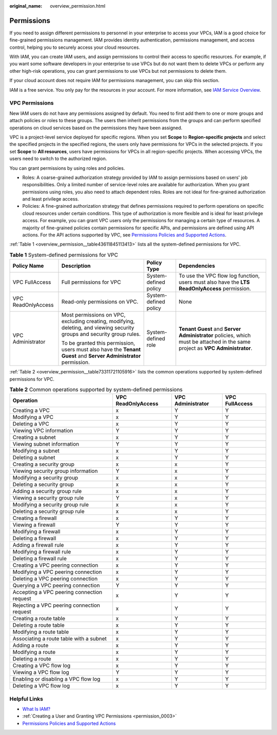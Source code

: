 :original_name: overview_permission.html

.. _overview_permission:

Permissions
===========

If you need to assign different permissions to personnel in your enterprise to access your VPCs, IAM is a good choice for fine-grained permissions management. IAM provides identity authentication, permissions management, and access control, helping you to securely access your cloud resources.

With IAM, you can create IAM users, and assign permissions to control their access to specific resources. For example, if you want some software developers in your enterprise to use VPCs but do not want them to delete VPCs or perform any other high-risk operations, you can grant permissions to use VPCs but not permissions to delete them.

If your cloud account does not require IAM for permissions management, you can skip this section.

IAM is a free service. You only pay for the resources in your account. For more information, see `IAM Service Overview <https://docs.otc.t-systems.com/identity-access-management/umn/service_overview/what_is_iam.html#iam-01-0026>`__.

VPC Permissions
---------------

New IAM users do not have any permissions assigned by default. You need to first add them to one or more groups and attach policies or roles to these groups. The users then inherit permissions from the groups and can perform specified operations on cloud services based on the permissions they have been assigned.

VPC is a project-level service deployed for specific regions. When you set **Scope** to **Region-specific projects** and select the specified projects in the specified regions, the users only have permissions for VPCs in the selected projects. If you set **Scope** to **All resources**, users have permissions for VPCs in all region-specific projects. When accessing VPCs, the users need to switch to the authorized region.

You can grant permissions by using roles and policies.

-  Roles: A coarse-grained authorization strategy provided by IAM to assign permissions based on users' job responsibilities. Only a limited number of service-level roles are available for authorization. When you grant permissions using roles, you also need to attach dependent roles. Roles are not ideal for fine-grained authorization and least privilege access.
-  Policies: A fine-grained authorization strategy that defines permissions required to perform operations on specific cloud resources under certain conditions. This type of authorization is more flexible and is ideal for least privilege access. For example, you can grant VPC users only the permissions for managing a certain type of resources. A majority of fine-grained policies contain permissions for specific APIs, and permissions are defined using API actions. For the API actions supported by VPC, see `Permissions Policies and Supported Actions <https://docs.otc.t-systems.com/virtual-private-cloud/api-ref/permissions_policies_and_supported_actions/index.html>`__.

:ref:`Table 1 <overview_permission__table43611845113413>` lists all the system-defined permissions for VPC.

.. _overview_permission__table43611845113413:

.. table:: **Table 1** System-defined permissions for VPC

   +--------------------+-------------------------------------------------------------------------------------------------------------------------+-----------------------+------------------------------------------------------------------------------------------------------------------------------+
   | Policy Name        | Description                                                                                                             | Policy Type           | Dependencies                                                                                                                 |
   +====================+=========================================================================================================================+=======================+==============================================================================================================================+
   | VPC FullAccess     | Full permissions for VPC                                                                                                | System-defined policy | To use the VPC flow log function, users must also have the **LTS ReadOnlyAccess** permission.                                |
   +--------------------+-------------------------------------------------------------------------------------------------------------------------+-----------------------+------------------------------------------------------------------------------------------------------------------------------+
   | VPC ReadOnlyAccess | Read-only permissions on VPC.                                                                                           | System-defined policy | None                                                                                                                         |
   +--------------------+-------------------------------------------------------------------------------------------------------------------------+-----------------------+------------------------------------------------------------------------------------------------------------------------------+
   | VPC Administrator  | Most permissions on VPC, excluding creating, modifying, deleting, and viewing security groups and security group rules. | System-defined role   | **Tenant Guest** and **Server Administrator** policies, which must be attached in the same project as **VPC Administrator**. |
   |                    |                                                                                                                         |                       |                                                                                                                              |
   |                    | To be granted this permission, users must also have the **Tenant Guest** and **Server Administrator** permission.       |                       |                                                                                                                              |
   +--------------------+-------------------------------------------------------------------------------------------------------------------------+-----------------------+------------------------------------------------------------------------------------------------------------------------------+

:ref:`Table 2 <overview_permission__table73311721105916>` lists the common operations supported by system-defined permissions for VPC.

.. _overview_permission__table73311721105916:

.. table:: **Table 2** Common operations supported by system-defined permissions

   +--------------------------------------------+--------------------+-------------------+----------------+
   | Operation                                  | VPC ReadOnlyAccess | VPC Administrator | VPC FullAccess |
   +============================================+====================+===================+================+
   | Creating a VPC                             | x                  | Y                 | Y              |
   +--------------------------------------------+--------------------+-------------------+----------------+
   | Modifying a VPC                            | x                  | Y                 | Y              |
   +--------------------------------------------+--------------------+-------------------+----------------+
   | Deleting a VPC                             | x                  | Y                 | Y              |
   +--------------------------------------------+--------------------+-------------------+----------------+
   | Viewing VPC information                    | Y                  | Y                 | Y              |
   +--------------------------------------------+--------------------+-------------------+----------------+
   | Creating a subnet                          | x                  | Y                 | Y              |
   +--------------------------------------------+--------------------+-------------------+----------------+
   | Viewing subnet information                 | Y                  | Y                 | Y              |
   +--------------------------------------------+--------------------+-------------------+----------------+
   | Modifying a subnet                         | x                  | Y                 | Y              |
   +--------------------------------------------+--------------------+-------------------+----------------+
   | Deleting a subnet                          | x                  | Y                 | Y              |
   +--------------------------------------------+--------------------+-------------------+----------------+
   | Creating a security group                  | x                  | x                 | Y              |
   +--------------------------------------------+--------------------+-------------------+----------------+
   | Viewing security group information         | Y                  | x                 | Y              |
   +--------------------------------------------+--------------------+-------------------+----------------+
   | Modifying a security group                 | x                  | x                 | Y              |
   +--------------------------------------------+--------------------+-------------------+----------------+
   | Deleting a security group                  | x                  | x                 | Y              |
   +--------------------------------------------+--------------------+-------------------+----------------+
   | Adding a security group rule               | x                  | x                 | Y              |
   +--------------------------------------------+--------------------+-------------------+----------------+
   | Viewing a security group rule              | Y                  | x                 | Y              |
   +--------------------------------------------+--------------------+-------------------+----------------+
   | Modifying a security group rule            | x                  | x                 | Y              |
   +--------------------------------------------+--------------------+-------------------+----------------+
   | Deleting a security group rule             | x                  | x                 | Y              |
   +--------------------------------------------+--------------------+-------------------+----------------+
   | Creating a firewall                        | x                  | Y                 | Y              |
   +--------------------------------------------+--------------------+-------------------+----------------+
   | Viewing a firewall                         | Y                  | Y                 | Y              |
   +--------------------------------------------+--------------------+-------------------+----------------+
   | Modifying a firewall                       | x                  | Y                 | Y              |
   +--------------------------------------------+--------------------+-------------------+----------------+
   | Deleting a firewall                        | x                  | Y                 | Y              |
   +--------------------------------------------+--------------------+-------------------+----------------+
   | Adding a firewall rule                     | x                  | Y                 | Y              |
   +--------------------------------------------+--------------------+-------------------+----------------+
   | Modifying a firewall rule                  | x                  | Y                 | Y              |
   +--------------------------------------------+--------------------+-------------------+----------------+
   | Deleting a firewall rule                   | x                  | Y                 | Y              |
   +--------------------------------------------+--------------------+-------------------+----------------+
   | Creating a VPC peering connection          | x                  | Y                 | Y              |
   +--------------------------------------------+--------------------+-------------------+----------------+
   | Modifying a VPC peering connection         | x                  | Y                 | Y              |
   +--------------------------------------------+--------------------+-------------------+----------------+
   | Deleting a VPC peering connection          | x                  | Y                 | Y              |
   +--------------------------------------------+--------------------+-------------------+----------------+
   | Querying a VPC peering connection          | Y                  | Y                 | Y              |
   +--------------------------------------------+--------------------+-------------------+----------------+
   | Accepting a VPC peering connection request | x                  | Y                 | Y              |
   +--------------------------------------------+--------------------+-------------------+----------------+
   | Rejecting a VPC peering connection request | x                  | Y                 | Y              |
   +--------------------------------------------+--------------------+-------------------+----------------+
   | Creating a route table                     | x                  | Y                 | Y              |
   +--------------------------------------------+--------------------+-------------------+----------------+
   | Deleting a route table                     | x                  | Y                 | Y              |
   +--------------------------------------------+--------------------+-------------------+----------------+
   | Modifying a route table                    | x                  | Y                 | Y              |
   +--------------------------------------------+--------------------+-------------------+----------------+
   | Associating a route table with a subnet    | x                  | Y                 | Y              |
   +--------------------------------------------+--------------------+-------------------+----------------+
   | Adding a route                             | x                  | Y                 | Y              |
   +--------------------------------------------+--------------------+-------------------+----------------+
   | Modifying a route                          | x                  | Y                 | Y              |
   +--------------------------------------------+--------------------+-------------------+----------------+
   | Deleting a route                           | x                  | Y                 | Y              |
   +--------------------------------------------+--------------------+-------------------+----------------+
   | Creating a VPC flow log                    | x                  | Y                 | Y              |
   +--------------------------------------------+--------------------+-------------------+----------------+
   | Viewing a VPC flow log                     | Y                  | Y                 | Y              |
   +--------------------------------------------+--------------------+-------------------+----------------+
   | Enabling or disabling a VPC flow log       | x                  | Y                 | Y              |
   +--------------------------------------------+--------------------+-------------------+----------------+
   | Deleting a VPC flow log                    | x                  | Y                 | Y              |
   +--------------------------------------------+--------------------+-------------------+----------------+

Helpful Links
-------------

-  `What Is IAM? <https://docs.otc.t-systems.com/identity-access-management/umn/service_overview/what_is_iam.html#iam-01-0026>`__
-  :ref:`Creating a User and Granting VPC Permissions <permission_0003>`
-  `Permissions Policies and Supported Actions <https://docs.otc.t-systems.com/virtual-private-cloud/api-ref/permissions_policies_and_supported_actions/index.html>`__
